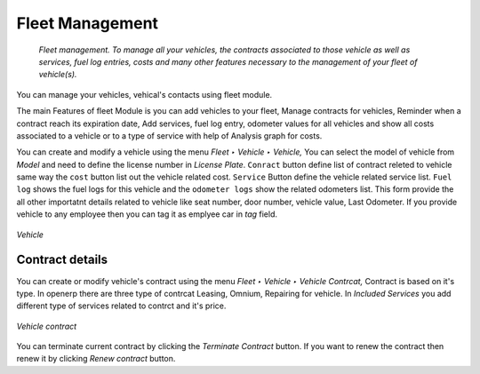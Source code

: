 
################
Fleet Management
################

 *Fleet management. To manage all your vehicles, the contracts associated to those vehicle as well as services, fuel log entries, costs and many other features necessary to the management of your fleet of vehicle(s).*

You can manage your vehicles, vehical's contacts using fleet module.

The main Features of fleet Module is you can add vehicles to your fleet, Manage contracts for vehicles, Reminder when a contract reach its expiration date, Add services, fuel log entry, odometer values for all vehicles and show all costs associated to a vehicle or to a type of service with help of Analysis graph for costs.

You can create and modify a vehicle using the menu *Fleet ‣ Vehicle ‣ Vehicle,* You can select the model of vehicle from `Model` and need to define the license number in `License Plate`. ``Conract`` button define list of contract releted to vehicle same way the ``cost`` button list out the vehicle related cost.
``Service`` Button define the vehicle related service list. ``Fuel log`` shows the fuel logs for this vehicle and the ``odometer logs`` show the related odometers list. This form provide the all other importatnt details related to vehicle like seat number, door number, vehicle value, Last Odometer. If you provide vehicle to any employee then you can tag it as emplyee car in `tag` field.

.. figure:: images/main.png
   :scale: 75
   :align: center

   *Vehicle*

Contract details
================
You can create or modify vehicle's contract using the menu *Fleet ‣ Vehicle ‣ Vehicle Contrcat,*
Contract is based on it's type. In openerp there are three type of contrcat Leasing, Omnium, Repairing for vehicle. In `Included Services` you add different type of services related to contrct and it's price. 

.. figure:: images/contract.png
   :scale: 75
   :align: center

   *Vehicle contract*
  
You can terminate current contract by clicking the `Terminate Contract` button.
If you want to renew the contract then renew it by clicking `Renew contract` button.

.. Copyright © Open Object Press. All rights reserved.

.. You may take electronic copy of this publication and distribute it if you don't
.. change the content. You can also print a copy to be read by yourself only.

.. We have contracts with different publishers in different countries to sell and
.. distribute paper or electronic based versions of this book (translated or not)
.. in bookstores. This helps to distribute and promote the OpenERP product. It
.. also helps us to create incentives to pay contributors and authors using author
.. rights of these sales.

.. Due to this, grants to translate, modify or sell this book are strictly
.. forbidden, unless Tiny SPRL (representing Open Object Press) gives you a
.. written authorisation for this.

.. Many of the designations used by manufacturers and suppliers to distinguish their
.. products are claimed as trademarks. Where those designations appear in this book,
.. and Open Object Press was aware of a trademark claim, the designations have been
.. printed in initial capitals.

.. While every precaution has been taken in the preparation of this book, the publisher
.. and the authors assume no responsibility for errors or omissions, or for damages
.. resulting from the use of the information contained herein.

.. Published by Open Object Press, Grand Rosière, Belgium

